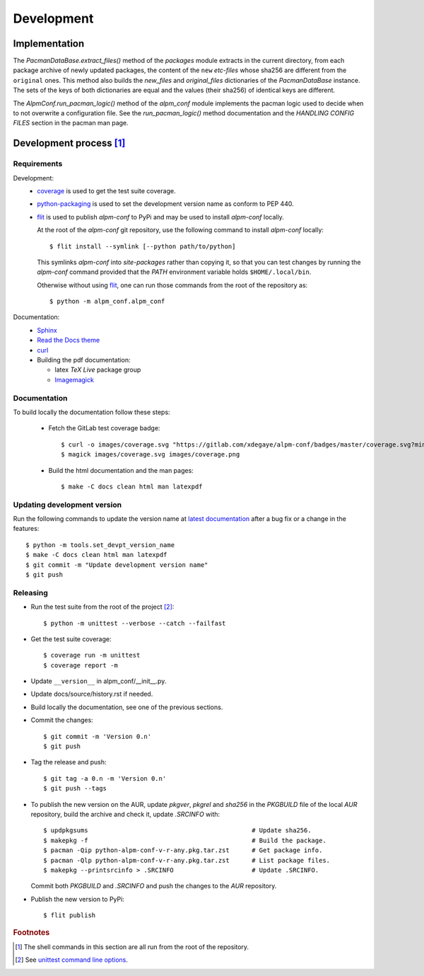 Development
===========

Implementation
--------------

The *PacmanDataBase.extract_files()* method of the *packages* module extracts in
the current directory, from each package archive of newly updated packages, the
content of the ``new`` *etc-files* whose sha256 are different from the
``original`` ones. This method also builds the *new_files* and *original_files*
dictionaries of the *PacmanDataBase* instance. The sets of the keys of both
dictionaries are equal and the values (their sha256) of identical keys are
different.

The *AlpmConf.run_pacman_logic()* method of the *alpm_conf* module implements
the pacman logic used to decide when to not overwrite a configuration file. See
the *run_pacman_logic()* method documentation and the *HANDLING CONFIG FILES*
section in the pacman man page.

Development process [#]_
------------------------

Requirements
""""""""""""

Development:
    * `coverage`_ is used to get the test suite coverage.
    * `python-packaging`_ is used to set the development version name as conform
      to PEP 440.
    * `flit`_ is used to publish *alpm-conf* to PyPi and may be used to install
      *alpm-conf* locally.

      At the root of the *alpm-conf* git repository, use the following command
      to install *alpm-conf* locally::

        $ flit install --symlink [--python path/to/python]

      This symlinks *alpm-conf* into *site-packages* rather than copying it, so
      that you can test changes by running the *alpm-conf* command provided that
      the *PATH* environment variable holds ``$HOME/.local/bin``.

      Otherwise without using `flit`_, one can run those commands from the root
      of the repository as::

        $ python -m alpm_conf.alpm_conf

Documentation:
    * `Sphinx`_
    * `Read the Docs theme`_
    * `curl`_
    * Building the pdf documentation:

      - latex *TeX Live* package group
      - `Imagemagick`_

Documentation
"""""""""""""

To build locally the documentation follow these steps:

  - Fetch the GitLab test coverage badge::

      $ curl -o images/coverage.svg "https://gitlab.com/xdegaye/alpm-conf/badges/master/coverage.svg?min_medium=85&min_acceptable=90&min_good=90"
      $ magick images/coverage.svg images/coverage.png

  - Build the html documentation and the man pages::

      $ make -C docs clean html man latexpdf

Updating development version
""""""""""""""""""""""""""""

Run the following commands to update the version name at `latest documentation`_
after a bug fix or a change in the features::

    $ python -m tools.set_devpt_version_name
    $ make -C docs clean html man latexpdf
    $ git commit -m "Update development version name"
    $ git push

Releasing
"""""""""

* Run the test suite from the root of the project [#]_::

    $ python -m unittest --verbose --catch --failfast

* Get the test suite coverage::

    $ coverage run -m unittest
    $ coverage report -m

* Update ``__version__`` in alpm_conf/__init__.py.
* Update docs/source/history.rst if needed.
* Build locally the documentation, see one of the previous sections.
* Commit the changes::

    $ git commit -m 'Version 0.n'
    $ git push

* Tag the release and push::

    $ git tag -a 0.n -m 'Version 0.n'
    $ git push --tags

* To publish the new version on the AUR, update *pkgver*, *pkgrel* and *sha256*
  in the *PKGBUILD* file of the local *AUR* repository, build the archive and
  check it, update *.SRCINFO* with::

    $ updpkgsums                                            # Update sha256.
    $ makepkg -f                                            # Build the package.
    $ pacman -Qip python-alpm-conf-v-r-any.pkg.tar.zst      # Get package info.
    $ pacman -Qlp python-alpm-conf-v-r-any.pkg.tar.zst      # List package files.
    $ makepkg --printsrcinfo > .SRCINFO                     # Update .SRCINFO.

  Commit both *PKGBUILD* and *.SRCINFO* and push the changes to the *AUR*
  repository.


* Publish the new version to PyPi::

    $ flit publish

.. _Read the Docs theme:
    https://docs.readthedocs.io/en/stable/faq.html#i-want-to-use-the-read-the-docs-theme-locally
.. _Sphinx: https://archlinux.org/packages/extra/any/python-sphinx/
.. _curl: https://archlinux.org/packages/core/x86_64/curl/
.. _`coverage`: https://archlinux.org/packages/extra/x86_64/python-coverage/
.. _flit: https://archlinux.org/packages/extra/any/python-flit/
.. _unittest command line options:
    https://docs.python.org/3/library/unittest.html#command-line-options
.. _latest documentation: https://alpm-conf.readthedocs.io/en/latest/
.. _python-packaging: https://archlinux.org/packages/extra/any/python-packaging/
.. _Imagemagick: https://archlinux.org/packages/extra/x86_64/imagemagick/

.. rubric:: Footnotes

.. [#] The shell commands in this section are all run from the root of the
       repository.
.. [#] See `unittest command line options`_.
